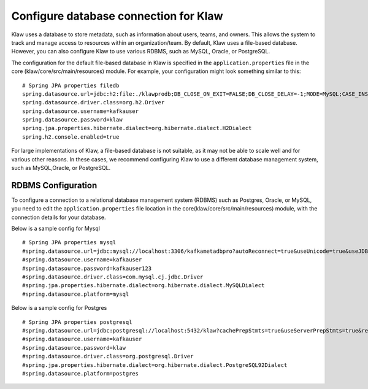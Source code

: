 Configure database connection for Klaw
======================================

Klaw uses a database to store metadata, such as information about users, teams, and owners. This allows the system to track and manage access to resources within an organization/team. By default, Klaw uses a file-based database. However, you can also configure Klaw to use various RDBMS, such as MySQL, Oracle, or PostgreSQL. 

The configuration for the default file-based database in Klaw is specified in the ``application.properties`` file in the core (klaw/core/src/main/resources) module. For example, your configuration might look something similar to this:
::

    # Spring JPA properties filedb
    spring.datasource.url=jdbc:h2:file:./klawprodb;DB_CLOSE_ON_EXIT=FALSE;DB_CLOSE_DELAY=-1;MODE=MySQL;CASE_INSENSITIVE_IDENTIFIERS=TRUE;
    spring.datasource.driver.class=org.h2.Driver
    spring.datasource.username=kafkauser
    spring.datasource.password=klaw
    spring.jpa.properties.hibernate.dialect=org.hibernate.dialect.H2Dialect
    spring.h2.console.enabled=true
    

For large implementations of Klaw, a file-based database is not suitable, as it may not be able to scale well and for various other reasons. In these cases, we recommend configuring Klaw to use a different database management system, such as MySQL,Oracle, or PostgreSQL.  


RDBMS Configuration
-------------------

To configure a connection to a relational database management system (RDBMS) such as Postgres, Oracle, or MySQL, you need to edit the ``application.properties`` file location in the core(klaw/core/src/main/resources) module, with the connection details for your database. 


Below is a sample config for Mysql ::

    # Spring JPA properties mysql
    #spring.datasource.url=jdbc:mysql://localhost:3306/kafkametadbpro?autoReconnect=true&useUnicode=true&useJDBCCompliantTimezoneShift=true&useLegacyDatetimeCode=false&serverTimezone=UTC&cachePrepStmts=true&useServerPrepStmts=true&rewriteBatchedStatements=true&verifyServerCertificate=false&useSSL=false&requireSSL=false&allowPublicKeyRetrieval=true
    #spring.datasource.username=kafkauser
    #spring.datasource.password=kafkauser123
    #spring.datasource.driver.class=com.mysql.cj.jdbc.Driver
    #spring.jpa.properties.hibernate.dialect=org.hibernate.dialect.MySQLDialect
    #spring.datasource.platform=mysql

Below is a sample config for Postgres ::

    # Spring JPA properties postgresql
    #spring.datasource.url=jdbc:postgresql://localhost:5432/klaw?cachePrepStmts=true&useServerPrepStmts=true&rewriteBatchedStatements=true
    #spring.datasource.username=kafkauser
    #spring.datasource.password=klaw
    #spring.datasource.driver.class=org.postgresql.Driver
    #spring.jpa.properties.hibernate.dialect=org.hibernate.dialect.PostgreSQL92Dialect
    #spring.datasource.platform=postgres

